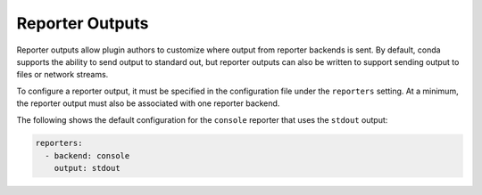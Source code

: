 ================
Reporter Outputs
================

Reporter outputs allow plugin authors to customize where output from reporter backends
is sent. By default, conda supports the ability to send output to standard out, but
reporter outputs can also be written to support sending output to files or network streams.

To configure a reporter output, it must be specified in the configuration file under the
``reporters`` setting. At a minimum, the reporter output must also be associated with one
reporter backend.

The following shows the default configuration for the ``console`` reporter that uses the
``stdout`` output:

.. code-block:: yaml

   reporters:
     - backend: console
       output: stdout


.. autoapiclass:: conda.plugins.types.CondaReporterOutput
   :members:
   :undoc-members:

.. autoapifunction:: conda.plugins.hookspec.CondaSpecs.conda_reporter_outputs
